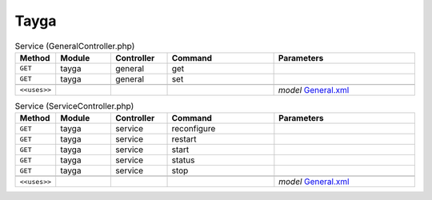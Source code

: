 Tayga
~~~~~

.. csv-table:: Service (GeneralController.php)
   :header: "Method", "Module", "Controller", "Command", "Parameters"
   :widths: 4, 15, 15, 30, 40

    "``GET``","tayga","general","get",""
    "``GET``","tayga","general","set",""

    "``<<uses>>``", "", "", "", "*model* `General.xml <https://github.com/reticen8/plugins/blob/master/net/tayga/src/reticen8/mvc/app/models/Reticen8/Tayga/General.xml>`__"

.. csv-table:: Service (ServiceController.php)
   :header: "Method", "Module", "Controller", "Command", "Parameters"
   :widths: 4, 15, 15, 30, 40

    "``GET``","tayga","service","reconfigure",""
    "``GET``","tayga","service","restart",""
    "``GET``","tayga","service","start",""
    "``GET``","tayga","service","status",""
    "``GET``","tayga","service","stop",""

    "``<<uses>>``", "", "", "", "*model* `General.xml <https://github.com/reticen8/plugins/blob/master/net/tayga/src/reticen8/mvc/app/models/Reticen8/Tayga/General.xml>`__"
